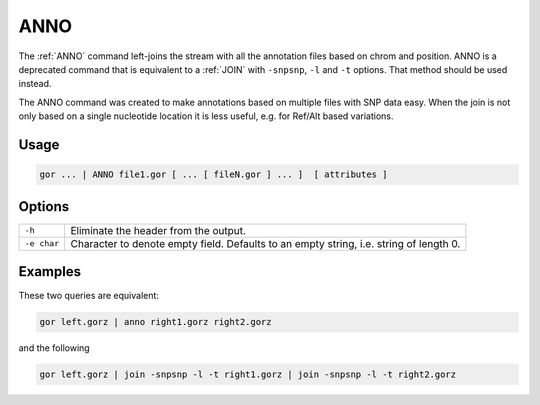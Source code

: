 .. raw:: html

   <span style="float:right; padding-top:10px; color:#BABABA;">Used in: gor only</span>

.. _ANNO:

====
ANNO
====
The :ref:`ANNO` command left-joins the stream with all the annotation files based on chrom and position. ANNO is a deprecated command that is equivalent to a :ref:`JOIN` with ``-snpsnp``, ``-l`` and ``-t`` options. That method should be used instead.

The ANNO command was created to make annotations based on multiple files with SNP data easy. When the join is not only based on a single nucleotide location it is less useful, e.g. for Ref/Alt based variations.

Usage
=====

.. code-block:: gor

	gor ... | ANNO file1.gor [ ... [ fileN.gor ] ... ]  [ attributes ]

Options
=======

+-----------------+--------------------------------------------------------------------------------------------+
| ``-h``          | Eliminate the header from the output.                                                      |
+-----------------+--------------------------------------------------------------------------------------------+
| ``-e char``     | Character to denote empty field.  Defaults to an empty string, i.e. string of length 0.    |
+-----------------+--------------------------------------------------------------------------------------------+

Examples
========
These two queries are equivalent:

.. code-block:: gor

    gor left.gorz | anno right1.gorz right2.gorz

and the following

.. code-block:: gor

    gor left.gorz | join -snpsnp -l -t right1.gorz | join -snpsnp -l -t right2.gorz